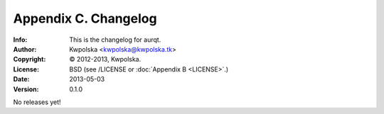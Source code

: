 =====================
Appendix C. Changelog
=====================
:Info: This is the changelog for aurqt.
:Author: Kwpolska <kwpolska@kwpolska.tk>
:Copyright: © 2012-2013, Kwpolska.
:License: BSD (see /LICENSE or :doc:`Appendix B <LICENSE>`.)
:Date: 2013-05-03
:Version: 0.1.0

.. index:: CHANGELOG

No releases yet!
